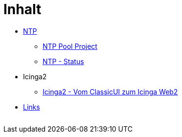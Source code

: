 = Inhalt
:published_at: 2017-01-01
:hp-tags:
:linkattrs:
:toc: macro
:toc-title: Inhalt

* https://wols.github.io/time/2016/03/30/N-T-P.html[NTP]
** https://wols.github.io/time/2016/03/30/N-T-P-Pool-Project.html[NTP Pool Project]
** https://wols.github.io/time/2016/03/30/N-T-P-Status.html[NTP - Status]
* Icinga2
** https://wols.github.io/time/2016/05/13/Icinga2-Vom-Classic-U-I-zum-Icinga-Web2.html[Icinga2 - Vom ClassicUI zum Icinga Web2]
* https://wols.github.io/time/2016/04/01/Links.html[Links]

// Don't remove next (last) lines!

++++
<!-- Piwik -->
<script type="text/javascript">
  var _paq = _paq || [];
  _paq.push(["setDomains", ["*.wols.github.io/time"]]);
  _paq.push(['trackPageView']);
  _paq.push(['enableLinkTracking']);
  (function() {
    var u="//wolsorg.pro-ssl.de/analytics/";
    _paq.push(['setTrackerUrl', u+'piwik.php']);
    _paq.push(['setSiteId', 2]);
    var d=document, g=d.createElement('script'), s=d.getElementsByTagName('script')[0];
    g.type='text/javascript'; g.async=true; g.defer=true; g.src=u+'piwik.js'; s.parentNode.insertBefore(g,s);
  })();
</script>
<noscript><p><img src="//wolsorg.pro-ssl.de/analytics/piwik.php?idsite=2" style="border:0;" alt="" /></p></noscript>
<!-- End Piwik Code -->
++++
